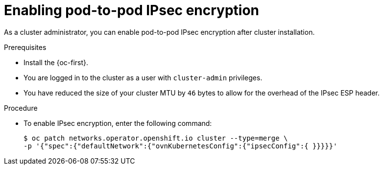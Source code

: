 // Module included in the following assemblies:
//
// * networking/ovn_kubernetes_network_provider/configuring-ipsec-ovn.adoc

:_content-type: PROCEDURE
[id="nw-ovn-ipsec-enable_{context}"]
= Enabling pod-to-pod IPsec encryption

As a cluster administrator, you can enable pod-to-pod IPsec encryption after cluster installation.

.Prerequisites

* Install the {oc-first}.
* You are logged in to the cluster as a user with `cluster-admin` privileges.
* You have reduced the size of your cluster MTU by `46` bytes to allow for the overhead of the IPsec ESP header.

.Procedure

* To enable IPsec encryption, enter the following command:
+
[source,terminal]
----
$ oc patch networks.operator.openshift.io cluster --type=merge \
-p '{"spec":{"defaultNetwork":{"ovnKubernetesConfig":{"ipsecConfig":{ }}}}}'
----
